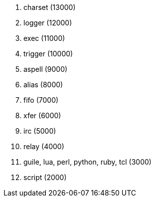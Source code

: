 . charset (13000)
. logger (12000)
. exec (11000)
. trigger (10000)
. aspell (9000)
. alias (8000)
. fifo (7000)
. xfer (6000)
. irc (5000)
. relay (4000)
. guile, lua, perl, python, ruby, tcl (3000)
. script (2000)
